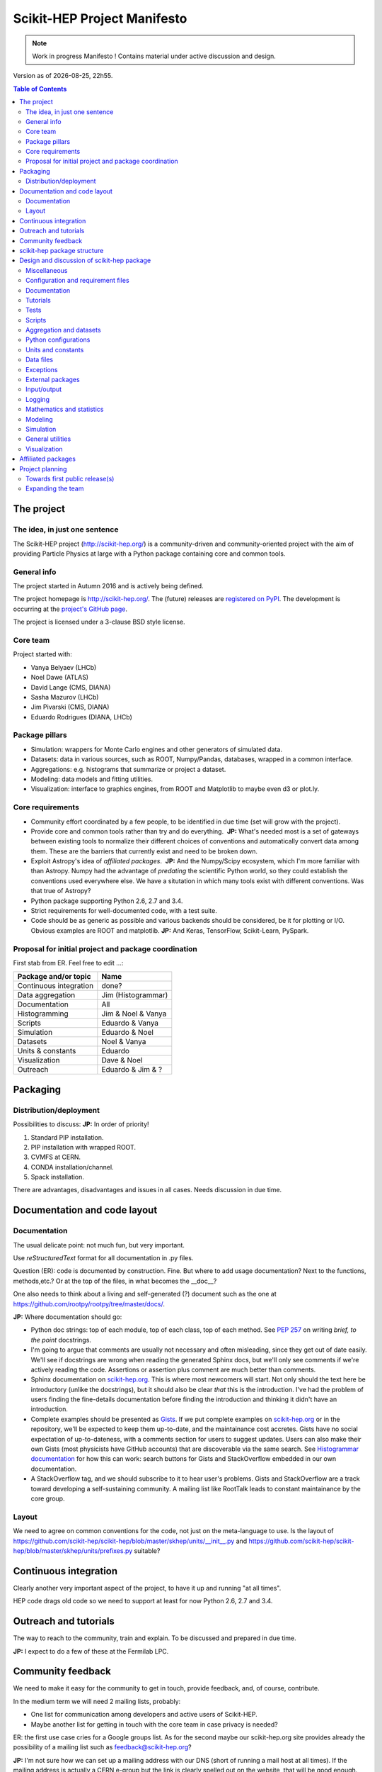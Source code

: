****************************
Scikit-HEP Project Manifesto
****************************

.. NOTE::
   Work in progress Manifesto ! Contains material under active discussion and design.

.. |date| date::
.. |time| date:: %Hh%M

Version as of |date|, |time|.


.. contents:: Table of Contents

The project
===========

The idea, in just one sentence
------------------------------

The Scikit-HEP project (http://scikit-hep.org/) is a community-driven and community-oriented project
with the aim of providing Particle Physics at large with a Python package containing core and common tools.

General info
------------

The project started in Autumn 2016 and is actively being defined.

The project homepage is http://scikit-hep.org/. The (future) releases are `registered on PyPI <http://pypi.python.org/pypi/scikit-hep>`_.
The development is occurring at the `project's GitHub page <http://github.com/scikit-hep/scikit-hep>`_.

The project is licensed under a 3-clause BSD style license.

Core team
---------

Project started with:

* Vanya Belyaev (LHCb)
* Noel Dawe (ATLAS)
* David Lange (CMS, DIANA)
* Sasha Mazurov (LHCb)
* Jim Pivarski (CMS, DIANA)
* Eduardo Rodrigues (DIANA, LHCb)

Package pillars
---------------

* Simulation: wrappers for Monte Carlo engines and other generators of simulated data.
* Datasets: data in various sources, such as ROOT, Numpy/Pandas, databases, wrapped in a common interface.
* Aggregations: e.g. histograms that summarize or project a dataset.
* Modeling: data models and fitting utilities.
* Visualization: interface to graphics engines, from ROOT and Matplotlib to maybe even d3 or plot.ly.

Core requirements
-----------------

* Community effort coordinated by a few people, to be identified in due time (set will grow with the project).
* Provide core and common tools rather than try and do everything.  **JP:** What's needed most is a set of gateways between existing tools to normalize their different choices of conventions and automatically convert data among them. These are the barriers that currently exist and need to be broken down.
* Exploit Astropy's idea of *affiliated packages*.  **JP:** And the Numpy/Scipy ecosystem, which I'm more familiar with than Astropy. Numpy had the advantage of *predating* the scientific Python world, so they could establish the conventions used everywhere else. We have a situtation in which many tools exist with different conventions. Was that true of Astropy?
* Python package supporting Python 2.6, 2.7 and 3.4.
* Strict requirements for well-documented code, with a test suite.
* Code should be as generic as possible and various backends should be considered, be it for plotting or I/O. Obvious examples are ROOT and matplotlib.  **JP:** And Keras, TensorFlow, Scikit-Learn, PySpark.

Proposal for initial project and package coordination
-----------------------------------------------------

First stab from ER. Feel free to edit ...:

=========================  ==================
Package and/or topic       Name
=========================  ==================
Continuous integration     done?
Data aggregation           Jim (Histogrammar)
Documentation              All
Histogramming              Jim & Noel & Vanya
Scripts                    Eduardo & Vanya
Simulation                 Eduardo & Noel
Datasets                   Noel & Vanya
Units & constants          Eduardo
Visualization              Dave & Noel
Outreach                   Eduardo & Jim & ?
=========================  ==================


Packaging
=========

Distribution/deployment
-----------------------

Possibilities to discuss:  **JP:** In order of priority!

1. Standard PIP installation.
2. PIP installation with wrapped ROOT.
3. CVMFS at CERN.
4. CONDA installation/channel.
5. Spack installation.

There are advantages, disadvantages and issues in all cases. Needs discussion in due time.


Documentation and code layout
=============================

Documentation
-------------

The usual delicate point: not much fun, but very important.

Use *reStructuredText* format for all documentation in .py files.

Question (ER): code is documented by construction. Fine.
But where to add usage documentation? Next to the functions, methods,etc.?
Or at the top of the files, in what becomes the __doc__?

One also needs to think about a living and self-generated (?) document such as the one at https://github.com/rootpy/rootpy/tree/master/docs/.

**JP:** Where documentation should go:

* Python doc strings: top of each module, top of each class, top of each method. See `PEP 257 <https://www.python.org/dev/peps/pep-0257/>`_ on writing *brief, to the point* docstrings.
* I'm going to argue that comments are usually not necessary and often misleading, since they get out of date easily. We'll see if docstrings are wrong when reading the generated Sphinx docs, but we'll only see comments if we're actively reading the code. Assertions or assertion plus comment are much better than comments.
* Sphinx documentation on `scikit-hep.org <http://scikit-hep.org>`_. This is where most newcomers will start. Not only should the text here be introductory (unlike the docstrings), but it should also be clear *that* this is the introduction. I've had the problem of users finding the fine-details documentation before finding the introduction and thinking it didn't have an introduction.
* Complete examples should be presented as `Gists <https://gist.github.com/>`_. If we put complete examples on `scikit-hep.org <http://scikit-hep.org>`_ or in the repository, we'll be expected to keep them up-to-date, and the maintainance cost accretes. Gists have no social expectation of up-to-dateness, with a comments section for users to suggest updates. Users can also make their own Gists (most physicists have GitHub accounts) that are discoverable via the same search. See `Histogrammar documentation <http://histogrammar.org/docs/>`_ for how this can work: search buttons for Gists and StackOverflow embedded in our own documentation.
* A StackOverflow tag, and we should subscribe to it to hear user's problems. Gists and StackOverflow are a track toward developing a self-sustaining community. A mailing list like RootTalk leads to constant maintainance by the core group.


Layout
------

We need to agree on common conventions for the code, not just on the meta-language to use.
Is the layout of https://github.com/scikit-hep/scikit-hep/blob/master/skhep/units/__init__.py
and https://github.com/scikit-hep/scikit-hep/blob/master/skhep/units/prefixes.py suitable?


Continuous integration
======================

Clearly another very important aspect of the project, to have it up and running "at all times".

HEP code drags old code so we need to support at least for now Python 2.6, 2.7 and 3.4.


Outreach and tutorials
======================

The way to reach to the community, train and explain. To be discussed and prepared in due time.

**JP:** I expect to do a few of these at the Fermilab LPC.


Community feedback
==================

We need to make it easy for the community to get in touch, provide feedback, and, of course, contribute.

In the medium term we will need 2 mailing lists, probably:

- One list for communication among developers and active users of Scikit-HEP.
- Maybe another list for getting in touch with the core team in case privacy is needed?

ER: the first use case cries for a Google groups list. As for the second maybe our 
scikit-hep.org site provides already the possibility of a mailing list such as
feedback@scikit-hep.org?

**JP:** I'm not sure how we can set up a mailing address with our DNS (short of running a mail host at all times). If the mailing address is actually a CERN e-group but the link is clearly spelled out on the website, that will be good enough. It's not like people memorize a support e-mail address.

scikit-hep package structure
============================

First proposal from ER. Not complete nor final! Work very much in progress ...

.. raw:: html
   :file: structure.html

A detailed discussion follows below.


Design and discussion of scikit-hep package
===========================================

Miscellaneous
-------------

**licenses/**
  Probably a handy directory to hold not only this package's license but also licenses for anything we decide to ship with it.
  Suggest ``LICENSE.rst`` for the package license and ``LICENSE_<PackageOrModuleName>.rst`` for license of a package/module shipped with scikit-hep.

**JP:** The main `LICENSE` file has to be top-level (without extensions?) for GitHub to recognize it.

**ci/**
  We may well need in the near future a place to add scripts and material for continuous integration.  **JP:** When we need it. As much as possible, we should strive to have a simple CI, simple installation procedure, etc.

Configuration and requirement files
-----------------------------------

Most software packages we use have (.)XXXrc files, e.g. ROOT, IPython, Emacs, matplotlib.
They are widespread and it is highly likely that scikit-hep will need one.

ER: suggestion to prepare a directory **rc/** for these *run commands* files. Examples are:

* A template file for scikit-hep.
* A default rc file for scikit-hep to make it trivial for the user to know what are the defaults ;-).
* A template file for ROOT, taken from the standard ROOT installation. And similarly for other packages.

**JP:** What do these configuration files hold? Aren't these equivalent to Python global variables? If so, why not make them Python global variables, so that they can be configured programatically? If the skhep module's behavior is modified by something set outside of a script, such as a text-based configuration file, then it will be harder for users to diagnose each other's bugs.

ER: do we also want a separate **requirements/** directory to specify installation/package dependencies similarly to what ``rootpy`` does?
Seems reasonable to me.

**JP:** Doesn't the setup.py file have a requirements section? Moreover, setup.py's requirements are automatically parsed by PIP to go fetch the dependencies. In this day and age, dependencies should not be manual.

Documentation
-------------

Subpackage **docs/** for the user guide, the API and command/scripts references.  **JP:** We have a https://github.com/scikit-hep/scikit-hep.github.io for the tutorials; what would go in this directory?

Place also to add scikit-hep logos, under **logos/**.

Tutorials
---------

Subpackage **tutorials/** for:

* **examples/**: simple self-contained scripts.  **JP:** As stated above, I prefer these to be on something like Gist, where there's zero overhead to adding a new one, users can contribute and comment, and (most importantly) there's no expectation that they're up-to-date.
* **notebooks/**: for more advanced (per topic) tutorials, nicely prepared as Jupyter notebooks.  **JP:** Jupyter notebooks are a great idea for presenting incrementally executable examples with embedded explanations and plots. `These can also be Gists <https://www.google.com/webhp?sourceid=chrome-instant&ion=1&espv=2&ie=UTF-8#safe=off&q=jupyter+gist>`_, which would be particularly good for Jupyter because it would both shorten the time to creation and also (very importantly) the time for a user to view it and get started using it. If the notebooks were in a directory on GitHub, the users would have to (1) install Jupyter and (2) download the notebook to load it locally. With it auto-rendered on a website, they can peruse before deciding to look closely at any one example.

Tests
-----

**ER:** shall these be in a directory **tests/** at the top level, or rather under **skhep/<module>/tests/** or ... ?

In any case we are almost sure to need a subdirectory **data/** to hold data (e.g. ROOT files) for tests.

**JP:** If there's a **data/** directory with large files, required only for tests, then that's another argument for a top level **tests/**. That would make it easy to strip off everything not required for normal execution to make a small tarball. (Sometimes you have to do these awful things...)

Scripts
-------

Scripts are extremely handy for well-defined and simple tasks. They avoid the need to write
code snippets for common tasks.

Example of useful scripts could be:

* Convertion from a backend to another. Possibility is::

   skhep-convert --from file.root --to file.hdf5 --ignore-errors

  (The ``--ignore-errors`` option would be a real option whereas ``--from`` and ``--to`` would be required arguments.)

* Print the basic units  in HEP and defined in the package::

   skhep-print-units

**JP:** As in the above examples, these scripts should have a common prefix. Unless the user is using virtualenv, they're invading his/her PATH, so it should be obvious which ones are Scikit-HEP related. I like the ``skhep-`` prefix used here (with hyphens).

Aggregation and datasets
------------------------

For now separated into 2 different subpackages **skhep/aggregation/** and **skhep/datasets/**.
Unclear whether this separation is needed ... probably.  **JP:** Yes, they're very different things.

Datasets should be seen as ntuples in the sense of ROOT.

**ER:** idea for histograms, maybe too naive/unrealistic/...:
implementation of a base class with the ability to convert among various backends and read/write from the same backends.
The module should have a natural pythonic interface for the representation of histograms
and a straightforward conversion to specific histogram classes in wide-spread packages such as ROOT, etc.

Requirements:

* Core functionality required/expected for/from a histogram, of course.
* Needs to implement ``to()`` and ``from()`` methods.
* Handy methods of checking possible backends, e.g. ``print_backends()``.
* Read and write methods that will be dealt with in the ``io`` module,
  so something like ``write( filename, backend=None )``
  (the backend option is only necessary for backends such as databases storing serialised objects.).

Possible syntax - basic usage and conversions::

   # Basic usage
   from skhep import aggregation

   h = aggregation.Histo(...)    # Histo would be the scikit-hep generic histogram class
   h_root  = h.to( 'ROOT' )

   h = aggregation.ROOTHisto( <THx instance> )
   
   h = aggregation.XxxHisto( <THx instance> )

   # Conversions
   h_skhep = aggregation.Histo(...)
   h_root  = h_skhep.to( 'ROOT' )
   h_TH1D  = h_skhep.to( ROOT.TH1D )
   h_TH1D  = h_skhep.to( 'TH1D' )

These ``.to(...)`` methods would call behind the scenes the relevant modules
``io.root``, ``io.numpy``, etc., implementing the ``read`` and ``write`` methods
of each backend.

**JP:** Histogrammar covers a lot of this: it could be the first "associated package." The Scikit-HEP wrapper would be necessary to bind it to Scikit-HEP's notion of datasets and visualizations. Once we have at least datasets, I can merge Histogrammar in.


Python configurations
---------------------

Subpackage **skhep/config/*** to collect python configuration-related code.
The astropy project, for example, puts here code to deal with affiliated packages.

**JP:** I don't understand what would be configured here. Much like **rc/**, I think these sorts of global configurations should be set by Python code (at the top of each script that uses customizations, so that it's clear how the behavior is non-standard). An example of this is Numpy's ``seterror`` function that specifies how to handle NaNs and such.

Units and constants
-------------------

Subpackages **skhep/units/** and **skhep/constants/**.

A first version of the units module is ready. It containts the basic units. Derived units will follow shortly.

The definition of common physical constants will also be added shortly.

Data files
----------

Possible candidates for data files under **skhep/data/**:

* CODATA_<year>.py.
* mass_width_<year>.mcd that is the PDG particle data table (see comment on the PyPDT project under "Affiliated projects").

**JP:** Another model to follow is the timezone data package (tzdata?), which is versioned by YYYYl where l is a letter (26 possible updates per year). If it's versioned separately from Scikit-HEP itself (because of when new data comes out), it should be another "associated package."

Exceptions
----------

ER: do we want/need a dedicated suite for exception handling? Most probably.
The exceptions should also take care of non-implemented features.

Obvious place is **skhep/exceptions/**.

**JP:** Or just a **defs.py** or **core.py** with all the basic, essential stuff. Exception classes are one-liners, and there won't be many of them.

External packages
-----------------

Looking around there are various handy packages and modules that make it as external modules, see for example *rootpy*.
They are distributed along to avoid an extra dependency.

We can simply prepare the usecase with a subpackage **skhep/extern/**.

**JP:** Much better to do dependencies in the standard way (PIP) than absorb them like ROOT or Geant4. This will be a dependency-heavy project, anyway.

Input/output
------------

Likely to be a very important subpackage, **skhep/io/**, to deal with the I/O from/to the various backends the project will consider.

**JP:** Probably each part, like datasets, aggregations, visualizations, will have their own I/O. I don't see what a top-level **io/** directory would do.

Logging
-------

Do we want/need extra code for logging purposes? Most probably.

Package logging code can go in **skhep/logger/**.

**JP:** We should use Python's built-in logger, which can be configured in the **defs.py** or **core.py**.

Mathematics and statistics
--------------------------

**ER:** need for both **skhep/math/** and **skhep/stats/** directories?

**JP:** Maybe **stats** under **math**?

Modeling
--------

A central part of the functionality scikit-hep will offer.
Unclear at this stage whether to collect everything under a single **skhep/modeling/** subpackage
or rather split into **skhep/models/** and  **skhep/fit/** for example.

**JP:** Maybe **fit** under **modeling**?

Simulation
----------

**ER:** suggest a **skhep/simulation/** rather than **skhep/generators/** as originally suggested, since more general.  **JP:** Me, too.

General utilities
-----------------

Subpackage **skhep/utils/** as a placeholder for what does not fit elsewhere.  **JP:** Sure.

Visualization
-------------

Subpackage **skhep/visualization/** for all matters concerning visualization.
This is far from a little subpackage since the code to develop will have to deal with the various backends we want to consider.


Affiliated packages
===================

More advanced topic to be discussed with lower priority for now.

**ER:** ideas for affiliated packages:

* hep_ml for reweighting of distributions (https://github.com/arogozhnikov/hep_ml).
* A Python API for Hydra, a C++ header-only library designed for data analysis (https://github.com/MultithreadCorner/Hydra).

**ER:** note that in some cases it might be useful to promote a package from affiliated to part of the core of scikit-hep.
The package PyPDT (https://pypi.python.org/pypi/PyPDT) seems like a very good candidate here. It would sit for example
as  **skhep/simulation/pdt.py**.


Project planning
================

Towards first public release(s)
-------------------------------

ER suggests to prepare a first public release v0.1 with just the ``units`` and ``constants`` module,
as soon as ready, so likely in early Janauary.
The functionality will clearly be very minimalistic at such a stsge. Still, the release would have several benefits:

* First module(s) implemented and documented.
* Expose the package looks and documentation layout.
* Test the integration in PyPI, namely the preparation of a release
  and the smooth (hopefully) download and installation on a laptop.

Releases v0.x would then be incremental, following new additions.

For these v0.x releases ER would suggest not to go full blast with a Scikit-HEP
universal suite for histograms and tuples, which are central concepts in HEP.
One could aim at releasing the API but using as a temporary Scikit-HEP implementation
the ROOT backend. When moving to the real Scikit-HEP implementation the user
would not have to adapt much code, if any.
Even better, the first version of the histograms and ntuples could exploit the enhanced
ROOT objects as implemented in Ostap.

There are all sorts of variations to the above. The important point is that the v0.x releases are seen as milestones
towards a first release v1.0 to a wider audience. Versions v0.x would serve as examples when presenting the project
to a smaller community and getting feedback; and this during the first months of the development phase.

**JP:** Let's start with a three digit version, without a "v". We'll be happier later if we do. `PEP 440 <https://www.python.org/dev/peps/pep-0440/>`_ So X.Y.Z where Z is just bug-fixes. We'll probably want to maintain a separate branch for each X.Y combination, so that we can bug-fix on old versions. By that logic, "master" is the bleeding edge. Bug-fixes in the X.Y branches have to be pushed out to master. Histogrammar is already structured this way.

Expanding the team
------------------

We look forward to contributions from the community at large and need to dress a team with complementary expertise.
This is not for the immediate future, but soon-ish once we reached a conclusion on most of the above.

In fact the presentation of the project at the DIANA topical meeting of February 20th will be a good opportunity to get a feeling for who might be interested in joining the effort ...

In particular we should welcome contacts from:

* The ROOT team.
* All LHC experiments.
* Neutrino experiments, ongoing and planned.
* Dark matter experiments.
* The FCC community.
* The simulation community be it Geant4 or MC generator experts.
* The Belle II experiment.
* The SHiP experiment under design.
